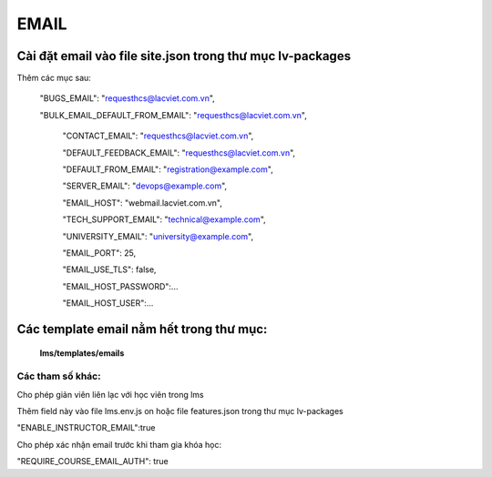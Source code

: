 

EMAIL
______________________________________


Cài đặt email vào file site.json trong thư mục lv-packages
===========================================================


Thêm các mục sau:


 "BUGS_EMAIL": "requesthcs@lacviet.com.vn",

 "BULK_EMAIL_DEFAULT_FROM_EMAIL": "requesthcs@lacviet.com.vn",


  "CONTACT_EMAIL": "requesthcs@lacviet.com.vn",

  "DEFAULT_FEEDBACK_EMAIL": "requesthcs@lacviet.com.vn",

  "DEFAULT_FROM_EMAIL": "registration@example.com",

  "SERVER_EMAIL": "devops@example.com",

  "EMAIL_HOST": "webmail.lacviet.com.vn",

  "TECH_SUPPORT_EMAIL": "technical@example.com",

  "UNIVERSITY_EMAIL": "university@example.com",

  "EMAIL_PORT": 25,

  "EMAIL_USE_TLS": false,

  "EMAIL_HOST_PASSWORD":...

  "EMAIL_HOST_USER":...


Các template email nằm hết trong thư mục:
==============================================


    **lms/templates/emails**


Các tham số khác:
---------------------

Cho phép giản viên liên lạc với học viên trong lms

Thêm field này vào file lms.env.js
on hoặc file features.json trong thư mục lv-packages

"ENABLE_INSTRUCTOR_EMAIL":true

Cho phép xác nhận email trước khi tham gia khóa học:

"REQUIRE_COURSE_EMAIL_AUTH": true

